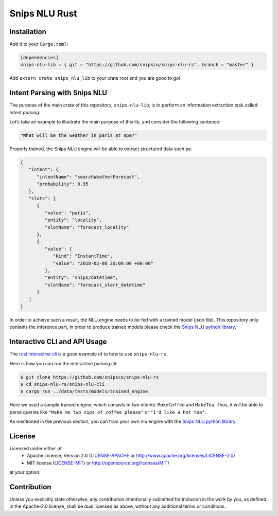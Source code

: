 Snips NLU Rust
==============

.. image:: https://travis-ci.org/snipsco/snips-nlu-rs.svg?branch=develop
   :target: https://travis-ci.org/snipsco/snips-nlu-rs

.. image:: https://ci.appveyor.com/api/projects/status/github/snipsco/snips-nlu-rs?branch=develop&svg=true
   :target: https://ci.appveyor.com/project/snipsco/snips-nlu-rs

Installation
------------

Add it to your ``Cargo.toml``:

.. code-block:: toml

   [dependencies]
   snips-nlu-lib = { git = "https://github.com/snipsco/snips-nlu-rs", branch = "master" }

Add ``extern crate snips_nlu_lib`` to your crate root and you are good to go!


Intent Parsing with Snips NLU
-----------------------------

The purpose of the main crate of this repository, ``snips-nlu-lib``, is to perform an information
extraction task called *intent parsing*.

Let’s take an example to illustrate the main purpose of this lib, and consider the following sentence:

.. code-block:: text

   "What will be the weather in paris at 9pm?"

Properly trained, the Snips NLU engine will be able to extract structured data such as:

.. code-block:: json

   {
      "intent": {
         "intentName": "searchWeatherForecast",
         "probability": 0.95
      },
      "slots": [
         {
            "value": "paris",
            "entity": "locality",
            "slotName": "forecast_locality"
         },
         {
            "value": {
               "kind": "InstantTime",
               "value": "2018-02-08 20:00:00 +00:00"
            },
            "entity": "snips/datetime",
            "slotName": "forecast_start_datetime"
         }
      ]
   }


In order to achieve such a result, the NLU engine needs to be fed with a trained model (json file).
This repository only contains the inference part, in order to produce trained models please check
the `Snips NLU python library <https://github.com/snipsco/snips-nlu>`_.


Interactive CLI and API Usage
-----------------------------

The `rust interactive cli <snips-nlu-cli>`_ is a good example of to how to use ``snips-nlu-rs``.

Here is how you can run the interactive parsing cli:

.. code-block:: bash

   $ git clone https://github.com/snipsco/snips-nlu-rs
   $ cd snips-nlu-rs/snips-nlu-cli
   $ cargo run ../data/tests/models/trained_engine

Here we used a sample trained engine, which consists in two intents: ``MakeCoffee`` and ``MakeTea``.
Thus, it will be able to parse queries like ``"Make me two cups of coffee please"`` or ``"I'd like a hot tea"``.

As mentioned in the previous section, you can train your own nlu engine with the
`Snips NLU python library <https://github.com/snipsco/snips-nlu>`_.


License
-------

Licensed under either of
 * Apache License, Version 2.0 (`LICENSE-APACHE <LICENSE-APACHE>`_ or http://www.apache.org/licenses/LICENSE-2.0)
 * MIT license (`LICENSE-MIT <LICENSE-MIT>`_) or http://opensource.org/licenses/MIT)
at your option.

Contribution
------------

Unless you explicitly state otherwise, any contribution intentionally submitted
for inclusion in the work by you, as defined in the Apache-2.0 license, shall
be dual licensed as above, without any additional terms or conditions.
